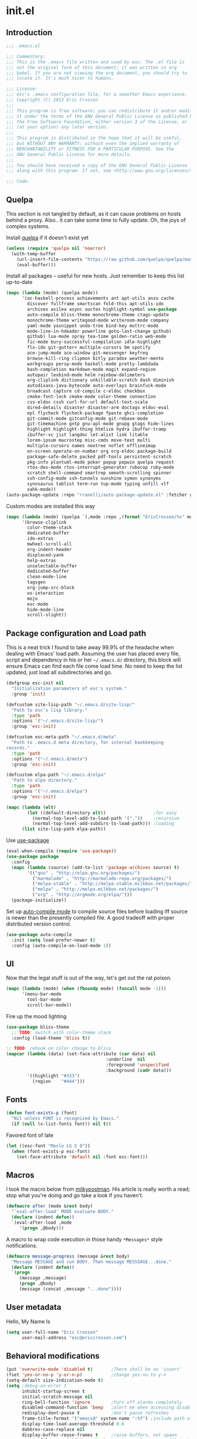 #+author: Eric Crosson
#+email: esc@ericcrosson.com
#+todo: TODO(t) VERIFY(v) IN-PROGRESS(p) | OPTIONAL(o) HIATUS(h) DONE(d) DISCARDED(c) HACKED(k)
#+startup: content
* init.el
** Introduction
#+BEGIN_SRC emacs-lisp :comments link :tangle yes
    ;;; .emacs.el

    ;;; Commentary:
    ;;; This is the .emacs file written and used by esc. The .el file is
    ;;; not the original form of this document; it was written in org
    ;;; babel. If you are not viewing the org document, you should try to
    ;;; locate it. It's much nicer to humans.

    ;;; License:
    ;;; esc's .emacs configuration file, for a smoother Emacs experience.
    ;;; Copyright (C) 2013 Eric Crosson
    ;;;
    ;;; This program is free software: you can redistribute it and/or modify
    ;;; it under the terms of the GNU General Public License as published by
    ;;; the Free Software Foundation, either version 3 of the License, or
    ;;; (at your option) any later version.
    ;;;
    ;;; This program is distributed in the hope that it will be useful,
    ;;; but WITHOUT ANY WARRANTY; without even the implied warranty of
    ;;; MERCHANTABILITY or FITNESS FOR A PARTICULAR PURPOSE. See the
    ;;; GNU General Public License for more details.
    ;;;
    ;;; You should have received a copy of the GNU General Public License
    ;;; along with this program. If not, see <http://www.gnu.org/licenses/>.

    ;;; Code:
#+END_SRC

** Quelpa
This section is not tangled by default, as it can cause problems on
hosts behind a proxy. Also.. it can take some time to fully
update. Oh, the joys of complex systems.

Install [[https://github.com/quelpa/quelpa][quelpa]] if it doesn't exist yet
#+BEGIN_SRC emacs-lisp :comments link :tangle no
  (unless (require 'quelpa nil 'noerror)
    (with-temp-buffer
      (url-insert-file-contents "https://raw.github.com/quelpa/quelpa/master/bootstrap.el")
      (eval-buffer)))
#+END_SRC

Install all packages -- useful for new hosts. Just remember to keep
this list up-to-date
#+BEGIN_SRC emacs-lisp :comments link :tangle no
  (mapc (lambda (mode) (quelpa mode))
        '(ac-haskell-process achievements ant apt-utils anzu cache
          discover fullframe smartscan fold-this apt-utils-ido
          archives asilea async auctex highlight-symbol use-package
          auto-compile bliss-theme monochrome-theme ctags-update
          monochrome-theme writegood-mode writeroom-mode company
          yaml-mode yasnippet undo-tree bind-key muttrc-mode
          mode-line-in-hdeader powerline goto-last-change github)
          github) lua-mode spray tea-time golden-ratio web-mode
          fic-mode bury-successful-compilation idle-highlight
          flx-ido git-gutter+ multiple-cursors bm spotify
          ace-jump-mode ace-window git-messenger keyfreq
          browse-kill-ring clipmon bitly paradox weather-mento
          workgroups persp-mode haskell-mode pretty-lambdada
          bash-completion markdown-mode magit expand-region
          autopair lexbind-mode helm rainbow-delimeters
          org-cliplink dictionary unkillable-scratch dash diminish
          autodisass-java-bytecode auto-overlays brainfuck-mode
          broadcast capture cd-compile c-eldoc checkbox
          cmake-font-lock cmake-mode color-theme connection
          css-eldoc cssh curl-for-url default-text-scale
          dired-details disaster disaster-arm doctags eldoc-eval
          epl flycheck flycheck-package fpaste ghci-completion
          git-commit-mode gitconfig-mode git-rebase-mode
          git-timemachine gntp gnu-apl-mode gnupg gtags hide-lines
          highlight highlight-thing htmlize hydra ibuffer-tramp
          ibuffer-vc jist langdoc let-alist link litable
          lorem-ipsum macrostep misc-cmds move-text multi
          multiple-cursors names neotree noflet offlineimap
          on-screen operate-on-number org org-eldoc package-build
          package-safe-delete packed pdf-tools persistent-scratch
          pkg-info plantuml-mode poker popup popwin quelpa request
          rtos-dev-mode rtos-interrupt-generator rubocop ruby-mode
          scratch shell-command smartrep smooth-scrolling spinner
          ssh-config-mode ssh-tunnels sunshine symon synonyms
          synosaurus tablist term-run tup-mode typing unfill vlf
          xahk-mode))
  (auto-package-update :repo "rranelli/auto-package-update.el" :fetcher github)
#+END_SRC

Custom modes are installed this way
#+BEGIN_SRC emacs-lisp :comments link :tangle no
  (mapc (lambda (mode) (quelpa `(,mode :repo ,(format "EricCrosson/%s" mode) :fetcher github)))
        '(browse-cliplink
          color-theme-stack
          dedicated-buffer
          ido-extras
          mwheel-scroll-all
          org-indent-header
          displaced-yank
          help-extras
          unselectable-buffer
          dedicated-buffer
          clean-mode-line
          tagsgen
          org-jump-src-block
          os-interaction
          mojo
          esc-mode
          hide-mode-line
          scroll-slight))
#+END_SRC

** Package configuration and Load path
This is a neat trick I found to take away 99.9% of the headache when
dealing with Emacs' load path. Assuming the user has placed every
file, script and dependency in his or her =~/.emacs.d/= directory, this
block will ensure Emacs can find each file come load time. No need to
keep the list updated, just load all subdirectories and go.
#+BEGIN_SRC emacs-lisp :comments link :tangle yes
  (defgroup esc-init nil
    "Initialization parameters of esc's system."
    :group 'init)

  (defcustom site-lisp-path "~/.emacs.d/site-lisp/"
    "Path to esc's lisp library."
    :type 'path
    :options '("~/.emacs.d/site-lisp/")
    :group 'esc-init)

  (defcustom esc-meta-path "~/.emacs.d/meta"
    "Path to .emacs.d meta directory, for internal bookkeeping
  records."
    :type 'path
    :options '("~/.emacs.d/meta")
    :group 'esc-init)

  (defcustom elpa-path "~/.emacs.d/elpa"
    "Path to elpa directory."
    :type 'path
    :options '("~/.emacs.d/elpa")
    :group 'esc-init)

  (mapc (lambda (elt)
          (let ((default-directory elt))                  ;for easy
            (normal-top-level-add-to-load-path '("."))    ;recursive
            (normal-top-level-add-subdirs-to-load-path))) ;loading
        (list site-lisp-path elpa-path))
#+END_SRC

Use [[https://github.com/jwiegley/use-package][use-package]]
#+BEGIN_SRC emacs-lisp :comments link :tangle yes
  (eval-when-compile (require 'use-package))
  (use-package package
    :config
    (mapc (lambda (source) (add-to-list 'package-archives source) t)
          '(("gnu" . "http://elpa.gnu.org/packages/")
            ("marmalade" . "http://marmalade-repo.org/packages/")
            ("melpa-stable" . "http://melpa-stable.milkbox.net/packages/")
            ("melpa" . "http://melpa.milkbox.net/packages/")
            ("org" . "http://orgmode.org/elpa/")))
    (package-initialize))
#+END_SRC

Set up [[https://github.com/tarsius/auto-compile][auto-compile mode]] to compile source files before loading iff
source is newer than the presently compiled file. A good tradeoff
with proper distributed version control.
#+BEGIN_SRC emacs-lisp :comments link :tangle yes
  (use-package auto-compile
    :init (setq load-prefer-newer t)
    :config (auto-compile-on-load-mode 1))
#+END_SRC

** UI
    Now that the legal stuff is out of the way, let's get out the rat poison.
    #+BEGIN_SRC emacs-lisp :comments link :tangle yes
      (mapc (lambda (mode) (when (fboundp mode) (funcall mode -1)))
            '(menu-bar-mode
              tool-bar-mode
              scroll-bar-mode))
    #+END_SRC

    Fire up the mood lighting
    #+BEGIN_SRC emacs-lisp :comments link :tangle yes
      (use-package bliss-theme
        ;; TODO: switch with color-theme stack
        :config (load-theme 'bliss t))

      ;; TODO: rehook on color change to bliss
      (mapcar (lambda (data) (set-face-attribute (car data) nil
                                            :underline  nil
                                            :foreground 'unspecified
                                            :background (cadr data)))
              '((highlight "#333")
                (region    "#444")))
    #+END_SRC
** Fonts
   #+BEGIN_SRC emacs-lisp :comments link :tangle yes
     (defun font-exists-p (font)
       "Nil unless FONT is recognized by Emacs."
       (if (null (x-list-fonts font)) nil t))
   #+END_SRC

    Favored font of late
    #+BEGIN_SRC emacs-lisp :comments link :tangle yes
      (let ((esc-font "Meslo LG S 8"))
        (when (font-exists-p esc-font)
          (set-face-attribute 'default nil :font esc-font)))
    #+END_SRC
** Macros
I took the macro below from [[http://milkbox.net/note/single-file-master-emacs-configuration/][milkypostman]]. His article is really worth
a read; stop what you're doing and go take a look if you haven't.
#+BEGIN_SRC emacs-lisp :comments link :tangle yes
(defmacro after (mode &rest body)
  "`eval-after-load' MODE evaluate BODY."
  (declare (indent defun))
  `(eval-after-load ,mode
     '(progn ,@body)))
#+END_SRC

A macro to wrap code execution in those handy =*Messages*= style
notifications.
#+BEGIN_SRC emacs-lisp :comments link :tangle yes
  (defmacro message-progress (message &rest body)
    "Message MESSAGE and run BODY. Then message MESSSAGE...done."
    (declare (indent defun))
    `(progn
       (message ,message)
       (progn ,@body)
       (message (concat ,message "...done"))))
#+END_SRC

** User metadata
Hello, My Name Is
#+BEGIN_SRC emacs-lisp :comments link :tangle yes
  (setq user-full-name "Eric Crosson"
        user-mail-address "esc@ericcrosson.com")
#+END_SRC

** Behavioral modifications
#+BEGIN_SRC emacs-lisp :comments link :tangle yes
  (put 'overwrite-mode 'disabled t)       ;There shall be no 'insert'
  (fset 'yes-or-no-p 'y-or-n-p)           ;change yes-no to y-n
  (setq-default size-indication-mode t)
  (setq ;debug-on-error t
        inhibit-startup-screen t
        initial-scratch-message nil
        ring-bell-function 'ignore        ;turn off alarms completely
        disabled-command-function 'beep   ;alert me when accessing disabled funcs
        redisplay-dont-pause t            ;don't pause refreshes
        frame-title-format '("emacs@" system-name ":%f") ;include path of frame
        display-time-load-average-threshold 0.6
        dabbrev-case-replace nil
        display-buffer-reuse-frames t     ;raise buffers, not spawn
        remote-file-name-inhibit-cache t  ;don't resolve remote file attrubutes
        auto-save-default nil
        large-file-warning-threshold nil
        save-interprogram-paste-before-kill t
        set-mark-command-repeat-pop t
        starttls-use-gnutls t
        browse-url-browser-function 'browse-web
        kill-buffer-query-functions (remq 'process-kill-buffer-query-function
                                           kill-buffer-query-functions))
#+END_SRC

Now everybody agrees that the =*Minibuffer*= prompt is uneditable.
#+BEGIN_SRC emacs-lisp :comments link :tangle yes
  (setq minibuffer-prompt-properties '(read-only t point-entered
                                                 minibuffer-avoid-prompt face
                                                 minibuffer-prompt))
#+END_SRC

Line numbers, when visible, should be loaded after a short delay and
not loaded eagerly. They're candy, and who spends resources acquiring
candy?
#+BEGIN_SRC emacs-lisp :comments link :tangle yes
  (setq linum-delay t
        linum-eager nil)
#+END_SRC

These settings keep the text soup that is GNU/Linux as happy as
GNU/Linux files can be.
#+NAME: char-and-font-encoding
#+BEGIN_SRC emacs-lisp :comments link :tangle yes
  ;; Char and font encoding
  (set-buffer-file-coding-system 'unix)   ;Unix mode. Always
  (setq c-default-style "linux"
        c-basic-offset 4
        require-final-newline 'visit-save ;compliance
        indent-tabs-mode nil
        comment-style 'indent)
#+END_SRC

It is my belief that backup files should not be so obtrusive as to
tempt users to disable them.
#+NAME: stash-backups
#+BEGIN_SRC emacs-lisp :comments link :tangle yes
  ;; Backup settings
  (push '("." . "~/.config/.emacs.d/") backup-directory-alist)
#+END_SRC

=i-search= is capable of spanning whitespace regions
#+BEGIN_SRC emacs-lisp :comments link :tangle yes
  (setq search-whitespace-regexp "[ \t\r\n]+")
#+END_SRC
** Aliases
   I did not grow up in an era where this is a straightforward mnemonic.
   #+BEGIN_SRC emacs-lisp :comments link :tangle yes
     (defalias 'undefun 'fmakunbound)
   #+END_SRC
** Configuration
*** Auto package update config
#+BEGIN_SRC emacs-lisp :comments link :tangle yes
  (use-package auto-package-update
    :config
      (setq auto-package-update-interval 3)
      ;; todo: put on an idle-timer of 5 minutes
      (ignore-errors (auto-package-update-maybe)))
#+END_SRC
*** Mojo config
Mojo is my personal extension of the GNU Emacs global namespace.
#+BEGIN_SRC emacs-lisp :comments link :tangle yes
  (use-package mojo)
#+END_SRC
*** esc mode config
#+BEGIN_SRC emacs-lisp :comments link :tangle yes
  (use-package esc-mode
    :config
    (setq esc/associated-modes
          '(ido-mode
            eldoc-mode
            help-extras
            winner-mode
            keyfreq-mode
            recentf-mode
            ;; icomplete-mode ;; old-school
            auto-fill-mode
            show-paren-mode
            line-number-mode
            display-time-mode
            column-number-mode
            global-hl-line-mode
            ;; display-battery-mode
            autopair-global-mode
            auto-compression-mode
            global-on-screen-mode
            global-font-lock-mode
            global-auto-revert-mode
            global-rainbow-delimiters-mode))

    (setq esc/disassociated-modes
          '(tool-bar-mode
            menu-bar-mode
            scroll-bar-mode
            blink-cursor-mode
            transient-mark-mode))

    ;; todo: some sort of general mode association, i.e. entering
    ;; minibuffer/multiple-cursors

    ;;; esc-mode key bindings
    ;; Remaps -- wherever they may be bound
    (esc-replace-key 'goto-line 'goto-line-with-feedback)
    (esc-replace-key 'split-window-right 'esc/hsplit-last-buffer)
    (esc-replace-key 'split-window-below 'esc/vsplit-last-buffer)

    (use-package anzu
      :init
      (esc-replace-key 'query-replace 'anzu-query-replace)
      (esc-replace-key 'query-replace-regexp 'anzu-query-replace-regexp))

    (use-package fullframe
      :init
      (fullframe magit-status magit-mode-quit-window)
      (esc-key "s-q" 'magit-status))

    ;; todo: pull buffer management into another hydra
    ;; Buffer management
    (esc-key "C-x 4 k"    'mode-line-other-buffer-other-window)
    (esc-key "C-c C-b"    'mode-line-other-buffer)
    (esc-key "C-c C-M-\\" 'indent-buffer)
    (esc-key "C-x o"      'ace-window)
    (esc-key "C-x M-b"    'bury-buffer)
    (esc-key "C-c o"      'clone-indirect-buffer-other-window)
    (esc-key "C-c C-o"    'ff-find-other-file)

    ;; Enhanced keybindings
    (esc-key "C-a"     'back-to-indentation-or-beginning)
    (esc-key "M-s o"   'occur-dwim)

    (esc-key "C-c y"   'middle-click-yank)

    ;; Backspace behavior
    (esc-key "C-<backspace>" 'backward-delete-word)

    ;; Line tramsformations
    (esc-key "M-K"     'kill-sentence)
    (esc-key "C-c k"   'copy-line)
    (esc-key "M-k"     'pull-up-line)
    (esc-key "C-M-k"   'delete-line)

    ;; Miscellaneous keybindings
    (esc-key "M-j"     'just-one-space) ; conflicts with some WMs/OSes
    (esc-key "M-P"     'align-regexp)
    (esc-key "C-'"     'query-replace)
    (esc-key "C-?"     'undo-tree-visualize)
    (esc-key "C-M-z"   'edebug-defun)
    (esc-key "C-c l h" 'insert-lisp-comment-header)
    ;; TODO: change sexp wrapping (esc-key i 'e. {}[]())

    ;; Programming bindings
    (esc-key "C-c m"   'compile)
    (esc-key "C-c C-m" 'recompile)

    ;; C-q cluster
    (esc-key "C-q" 'delete-region)     ;like C-w, but gone forever.
    (esc-key "C-c q" 'auto-fill-mode)  ;more frequented than
    (esc-key "C-c C-q" 'quoted-insert) ;  this command

    ;; newline creation
    (esc-key "<C-return>"   'open-line-below)
    (esc-key "<C-S-return>" 'open-line-above)
    (esc-key "C-M-O"        'split-line)

    ;; Mark commands
    (esc-key "C-x m" 'pop-to-mark-command)

    ;; Lisp/sexp movement
    (esc-key "C-S-k" 'kill-sexp)

    ;;; Function keys
    (esc-key "C-c <f5>" 'copy-file-name-to-clipboard)
    (esc-key "<f5>"  'minibuffer-display-buffer-file-name)
    (esc-key "<f6>"  'spray-mode)
    (esc-key "<f8>"  'follow-mode-80-char-compliant)
    (esc-key "<f9>"  'flyspell-buffer)
    (esc-key "<f10>" 'golden-ratio-mode)

    (esc-key "C-c C-;" 'execute-extended-command)
    (esc-key "C-c f" 'esc/cvisit-favorite-dir)

    (esc-key "C-x C-c" 'neotree-toggle) ;; no chance of accidental exit

    (after 'hydra
      (setq hydra-lv nil) ;; has never worked for me

      (defhydra hydra-text-scale (esc-mode-map  "<f2>")
        "text-scale"
        ("j" text-scale-decrease "dec")
        ("k" text-scale-increase "inc")
        ("." default-text-scale-increase "default-dec")
        ("," default-text-scale-decrease "default-inc"))

      (defhydra hydra-eval (esc-mode-map "C-c C-e")
        "eval"
        ("r" eval-region "region")
        ("b" eval-buffer "buffer")
        ("s" eval-last-sexp "sexp")
        ("d" eval-defun "defun")
        ("b" edebug-defun "edebug")
        ("p" esc/eval-and-replace "& replace"))

      (defhydra hydra-error (esc-mode-map "M-g")
        "goto-error"
        ("h" first-error "first")
        ("j" next-error "next")
        ("k" previous-error "prev")
        ("l" goto-line-with-feedback "goto-line" :color blue))

      (defhydra hydra-multiple-cursors (esc-mode-map "M-a")
        "multiple-cursors"
        ("l" mc/edit-lines "edit")
        ("n" mc/mark-next-like-this "mark next")
        ("p" mc/mark-previous-like-this "mark prev")
        ("s" mc/sort-regions "sort")
        ("r" mc/reverse-regions "reverse")
        ("e" mc/insert-numbers "enumerate")
        ("*" mc/mark-all-like-this "mark all")
        ("o" mc/mark-all-like-this-dwim "mark all dwim"))

      ;; todo: move to beginning of word in pre hook
      (defhydra hydra-case-word-at-point (esc-mode-map "C-S-l")
        "case word at point"
        ("c" capitalize-word "capitalize")
        ("u" upcase-word "upcase")
        ("l" downcase-word "lowercase"))

      ;; todo: create a mirror that manipulates `other-buffer'
      (use-package smartscan)
      (esc-key "M-m M-m" 'back-to-indentation)
      (defhydra hydra-scroll-buffer (esc-mode-map "M-m")
        "cursor-movement"
        ("j" scroll-slight-up "up")
        ("k" scroll-slight-down "dw")
        ("s" smartscan-symbol-go-forward "i-f")
        ("r" smartscan-symbol-go-backward "i-r")
        ("h" backward-char "back")
        ("l" forward-char "frwd")
        ("n" next-line "next")
        ("p" previous-line "prev")
        ("e" end-of-line "end-ln")
        ("a" beginning-of-line "beg-ln")
        ("d" scroll-up "pg up")
        ("u" scroll-down "pg dn")
        ("q" read-only-mode)
        ("/" goto-last-change "last-chng")
        ("." find-tag "tag")
        ("*" pop-tag-mark "pop-tag"))

      (defhydra hydra-window-adjustment (esc-mode-map "C-z")
        "window adjustment"
        ("r" esc/rotate-window-split "rotate")
        ("p" esc/swap-buffer-locations "swap")
        ("o" esc/should-have-opened-this-in-other-window "other window" :color blue)
        ("s" unselectable-buffer "selectable")
        ("d" dedicated-buffer "dedicated")
        ("b" mode-line-other-buffer "mode-line-other-buffer")
        ("u" bury-buffer "bury"))

      ;; (after 'org
      ;;   (defhydra hydra-org-nav-source-block (esc-mode-map "C-c n")
      ;;     "org src block nav"
      ;;     ("n" org-jump-next-src-block "next")
      ;;     ("p" org-jump-prev-src-block "prev")))

      (defhydra hydra-move-text (esc-mode-map "<C-M-return>")
        "move text"
        ;; move-text bindings
        ("j" move-text-down "down")
        ("k" move-text-up "up")
        ;; fold-this bindings
        ("f" fold-this "fold-this")
        ("u" fold-this-unfold-all "unfold all")
        ;; highlight-symbol bindings
        ("h" highlight-symbol-at-point)
        ("n" unhighlight-regexp)
        ("%" highlight-symbol-query-replace)))

    (esc-mode 1))
#+END_SRC

*** Hide mode line
    #+BEGIN_SRC emacs-lisp :comments link :tangle yes
  #+END_SRC
*** Persistent scratch config
#+BEGIN_SRC emacs-lisp :comments link :tangle yes
  (setq persistent-scratch-save-file (format "%s/persistent-scratch" esc-meta-path))
  (persistent-scratch-autosave-mode 1)
#+END_SRC
*** Writegood mode config
  #+BEGIN_SRC emacs-lisp :comments link :tangle yes
  (use-package writegood-mode
        :config
          (add-hook 'fundamental-mode-hook 'writegood-mode)
          (add-hook 'latex-mode-hook 'writegood-mode))
    #+END_SRC
*** Company mode config
#+BEGIN_SRC emacs-lisp :comments link :tangle yes
  (use-package company
    :config
    (setf company-idle-delay 0
          company-minimum-prefix-length 2
          company-show-numbers t
          company-selection-wrap-around t
          company-dabbrev-ignore-case t
          company-dabbrev-ignore-invisible t
          company-dabbrev-downcase nil)
    (global-company-mode t)
    (after 'diminish (diminish 'company-mode))
    (after 'esc-mode
      (esc-key "M-?" 'company-dabbrev)
      (esc-key "M-/" 'dabbrev-expand)))
#+END_SRC
*** undo-tree config
#+BEGIN_SRC emacs-lisp :comments link :tangle yes
  (use-package undo-tree
    :config
    ;;; Make zipped files obvious.
    (defadvice undo-tree-make-history-save-file-name
        (after undo-tree activate)
      (setq ad-return-value (concat ad-return-value ".gz")))

    ;;; Thanks to
    ;;; [[http://whattheemacsd.com/my-misc.el-02.html][Magnar]] for the
    ;;; advice.
    (defadvice undo-tree-undo (around keep-region activate)
      (if (use-region-p)
          (let ((m (set-marker (make-marker) (mark)))
                (p (set-marker (make-marker) (point))))
            ad-do-it
            (goto-char p)
            (set-mark m)
            (set-marker p nil)
            (set-marker m nil))
        ad-do-it)))
#+END_SRC
*** Bind key config
#+BEGIN_SRC emacs-lisp :comments link :tangle yes
  (use-package bind-key)
#+END_SRC
*** Displaced yank config
#+BEGIN_SRC emacs-lisp :comments link :tangle yes
  (use-package displaced-yank
      :config
      (mapc (lambda (function)
            (let ((funcname (car function))
                  (data     (cdr function)))
              (eval `(define-displaced-yank ,funcname ,data))))
          '((parens              "()")
            (braces              "{}")
            (brackets            "[]")
            (brackets-with-colon "[:]")
            (pipes               "||")
            (chevrons            "<>")
            (quotes              "\"\"")
            (single-quotes       "''")
            (stars               "**")
            (dollars             "$$")
            (equals              "==")
            ;; a good example of code reuse
            (ticks               "`'")
            (little-arrow        "->" 0)
            (doxygen-comment     "/*!  */" 3)))

      ;; todo: load with use-package displaced yank
      ;; esc delimeter and line hacks

      (after 'esc-mode
        (bind-key "C-M--"  'yank-displaced-little-arrow    esc-mode-map)
        (bind-key "C-M-j"  'yank-displaced-parens          esc-mode-map)
        (bind-key "C-M-k"  'yank-displaced-braces          esc-mode-map)
        (bind-key "C-M-|"  'yank-displaced-pipes           esc-mode-map)
        (bind-key "C-M-l"  'yank-displaced-brackets        esc-mode-map)
        (bind-key "C-M-,"  'yank-displaced-chevrons        esc-mode-map)
        (bind-key "C-M-'"  'yank-displaced-single-quotes   esc-mode-map)
        (bind-key "C-M-\"" 'yank-displaced-quotes          esc-mode-map)
        (bind-key "C-M-g"  'yank-displaced-dollars         esc-mode-map)
        (bind-key "C-M-;"  'yank-displaced-stars           esc-mode-map)
        (bind-key "C-M-:"  'yank-displaced-doxygen-comment esc-mode-map)
        (bind-key "C-M-="  'yank-displaced-equals          esc-mode-map)
        (bind-key "C-M-`"  'yank-displaced-ticks           esc-mode-map)))
#+END_SRC
*** Powerline config
That's right, it's [[http://2.media.bustedtees.cvcdn.com/e/-/bustedtees.09c737ee-d77b-45da-ac5c-b9bbb562.gif][Power⚡Line]] baby!
#+BEGIN_SRC emacs-lisp :comments link :tangle yes
  (use-package powerline
    :disabled t
    :config (powerline-default-theme))
#+END_SRC
*** Help extras conf
#+BEGIN_SRC emacs-lisp :comments link :tangle yes
  (use-package help-extras
     :config (help-extras 1))
#+END_SRC
*** Goto last change conf
#+BEGIN_SRC emacs-lisp :comments link :tangle yes
  (use-package goto-last-change
     :init (bind-key "C-c /" 'goto-last-change esc-mode-map))
#+END_SRC
*** Which func config
#+BEGIN_SRC emacs-lisp :comments link :tangle no
  (use-package which-func
    :disabled t
    :config (mapc (lambda (mode) (add-to-list 'which-func-modes mode))
                  '(;org-mode
                    emacs-lisp-mode
                    c-mode
                    c++-mode
                    java-mode
                    ruby-mode
                    enh-ruby-mode)))
#+END_SRC
*** Midnight config
#+BEGIN_SRC emacs-lisp :comments link :tangle yes
  (use-package midnight
    :config (midnight-delay-set 'midnight-delay "5:00am"))
#+END_SRC
*** Unselectable buffer config
#+BEGIN_SRC emacs-lisp :comments link :tangle yes
  (use-package unselectable-buffer)
#+END_SRC
*** Dedicated buffer config
My dedicated mode, not the melpa one
TODO: expand on that
#+BEGIN_SRC emacs-lisp :comments link :tangle yes
  (use-package dedicated-buffer)
#+END_SRC
*** Muttrc mode config
#+BEGIN_SRC emacs-lisp :comments link :tangle yes
  (use-package muttrc-mode
    :mode "\\.muttrc$")
#+END_SRC
*** Lua mode config
Gotta love that [[http://awesome.naquadah.org/][awesome wm]]
#+BEGIN_SRC emacs-lisp :comments link :tangle yes
  (use-package lua-mode
    :mode "\\.lua$"
    :interpreter "lua")
#+END_SRC
*** Auto complete config
#+BEGIN_SRC emacs-lisp :comments link :tangle yes
  (use-package auto-complete
    :disabled t
    :commands global-auto-complete-mode
    :init
    (setq ac-comphist-file (format "%s/ac-comphist.dat" esc-meta-path))

    :config
    (global-auto-complete-mode t)
    (ac-config-default)
    (setq-default ac-auto-show-menu .1)
    (setq-default ac-sources (append '(ac-source-imenu) ac-sources))
    (add-to-list 'ac-dictionary-directories
                 "~/.emacs.d/auto-complete/ac-dict"))
#+END_SRC
*** Spray config
This mode is based on [[https://github.com/Miserlou/Glance-Bookmarklet][OpenSpritz]], a speedreading tutor.
#+BEGIN_SRC emacs-lisp :comments link :tangle yes
  (use-package spray
    :commands spray-mode)
#+END_SRC
*** ibuffer config
TODO: use-package this guy
Modify ibuffer view to include human readable size information.
#+BEGIN_SRC emacs-lisp :comments link :tangle yes
  ;; Use human readable Size column instead of original one
  (after 'ibuffer
    (define-ibuffer-column size-h
      (:name "Size" :inline t)
      (cond
       ((> (buffer-size) 1000000) (format "%7.1fM" (/ (buffer-size) 1000000.0)))
       ((> (buffer-size) 100000)  (format "%7.0fk" (/ (buffer-size) 1000.0)))
       ((> (buffer-size) 1000)    (format "%7.1fk" (/ (buffer-size) 1000.0)))
       (t (format "%8d" (buffer-size)))))

    (setq ibuffer-formats
          '((mark modified read-only         " "
                  (name 18 18  :left :elide) " "
                  (size-h 9 -1 :right)       " "
                  (mode 16 16  :left :elide) " "
                  filename-and-process))))
#+END_SRC

ibuffer-vc is great; make it automatic.
#+BEGIN_SRC emacs-lisp :comments link :tangle yes
  (after 'ibuffer-vc-autoloads
    (defun esc/ibuffer-vc-refresh ()
      (ibuffer-vc-set-filter-groups-by-vc-root)
      (unless (eq ibuffer-sorting-mode 'alphabetic)
        (ibuffer-do-sort-by-alphabetic)))
    (add-hook 'ibuffer-hook 'esc/ibuffer-vc-refresh))
#+END_SRC

Include vc status info in the buffer list.
Mabye I'll include this one day, for now it can live in hibernation.
#+BEGIN_SRC emacs-lisp :comments link :tangle no
  (after 'ibuffer-vc-autoloads
    (setq ibuffer-formats
          '((mark modified read-only vc-status-mini " "
                  (name 18 18 :left :elide)         " "
                  (size 9 -1  :right)               " "
                  (mode 16 16 :left :elide)         " "
                  (vc-status 16 16 :left)           " "
                  filename-and-process))))
#+END_SRC

*** Tea-time config
#+BEGIN_SRC emacs-lisp :comments link :tangle no
  (use-package tea-time
    :commands tea-time
    :config
    (defun esc/notify-tea-steeped ()
      (notifications-notify :title "Tea time"
                            :body "Rip out that sac, because your tea bag is done"
                            :app-name "Tea Time"
                            :sound-name "alarm-clock-elapsed"))
    (add-hook 'tea-time-notification-hook 'esc/notify-tea-steeped))
#+END_SRC
*** Scroll all mode config
#+BEGIN_SRC emacs-lisp :comments link :tangle yes
  (setq mwheel-scroll-up-function   'mwheel-scroll-all-scroll-up-all
        mwheel-scroll-down-function 'mwheel-scroll-all-scroll-down-all)
#+END_SRC

*** Very Large File mode config
Configure options for transparent handling of very large files.
#+BEGIN_SRC emacs-lisp :comments link :tangle yes
  (after 'vlf-integrate
    (vlf-set-batch-size (* 10 1024))    ;1.mb
    (custom-set-variables
     '(vlf-application 'dont-ask)))
#+END_SRC
*** Golden ratio config mode
#+BEGIN_SRC emacs-lisp :comments link :tangle yes
  (use-package golden-ratio
    :init (after 'golden-ratio
            (add-to-list 'golden-ratio-extra-commands 'ace-window)))
#+END_SRC
*** Conf mode config
#+BEGIN_SRC emacs-lisp :comments link :tangle yes
  (use-package conf-mode
    :mode "\\.\\(screenrc\\)\\'")
#+END_SRC
*** Web mode config
TODO: disable autopair-mode for web-mode
#+BEGIN_SRC emacs-lisp :comments link :tangle yes
  (use-package web-mode
    :mode "\\.jsp$"
    :mode "\\.html$")
#+END_SRC
*** C config
#+BEGIN_SRC emacs-lisp :comments link :tangle yes
  (use-package cc-mode
    :init (setq ff-search-directories '("." "../inc" "../src"))
    :config
    (use-package c++-mode :mode "\\.tcc$")
    (use-package c-eldoc
      :config
      (setq c-eldoc-includes "`pkg-config gtk+-2.0 --cflags` -I./ -I../ ")))
#+END_SRC
*** FIC-mode config
#+BEGIN_SRC emacs-lisp :comments link :tangle yes
  (use-package fic-mode
    :config (add-hook 'prog-mode-hook 'turn-on-fic-mode))
#+END_SRC
*** Save desktop config
#+BEGIN_SRC emacs-lisp :comments link :tangle yes
  (desktop-save-mode 1)                   ;use desktop file
  (setq desktop-path '("~/.emacs.d/meta/desktop/") ;local desktop files
        desktop-base-filename "default"
        desktop-load-locked-desktop t     ;never freeze after crash
        backup-by-copying-when-linked t
        backup-by-copying-when-mismatch t)
#+END_SRC
*** Savehist config
Keep a history of =M-x= across sessions.
#+BEGIN_SRC emacs-lisp :comments link :tangle yes
  (use-package savehist
    :config
    (setq savehist-file (concat user-emacs-directory "meta/savehist"))
    (setq savehist-save-minibuffer-history 1)
    (setq savehist-additional-variables
          '(kill-ring
            search-ring
            regexp-search-ring))
    (savehist-mode 1))
#+END_SRC
*** Saveplace config
#+BEGIN_SRC emacs-lisp :comments link :tangle yes
  (use-package saveplace
    :config
    (setq-default save-place t)
    (setq save-place-file (format "%s/places" esc-meta-path)))
#+END_SRC
*** Xorg yank config
TODO: turn this into a minor mode for toggling with =esc-mode=
#+BEGIN_SRC emacs-lisp :comments link :tangle yes
  (setq x-select-enable-clipboard t       ;global clipboard
        mouse-yank-at-point t)
#+END_SRC
*** Compilation config
#+BEGIN_SRC emacs-lisp :comments link :tangle yes
  (setq compile-command "make -k -j32"
          compilation-ask-about-save nil
          compilation-save-buffers-predicate '(lambda () nil)) ;never ask to save
#+END_SRC

TODO : associate with =esc-mode=
#+BEGIN_SRC emacs-lisp :comments link :tangle yes
  (use-package bury-successful-compilation
    :config (bury-successful-compilation 1))
#+END_SRC
*** Byte compilation config
#+BEGIN_SRC emacs-lisp :comments link :tangle yes
  ;; Diminish compiler warnings
  (setq byte-compile-warnings '(not interactive-only free-vars))
  (add-hook 'after-save-hook 'esc/auto-byte-recompile)
#+END_SRC
*** Recentf config
#+BEGIN_SRC emacs-lisp :comments link :tangle yes
  (setq recentf-auto-cleanup 'never)
  (use-package recentf
    :config (setq recentf-max-menu-items 50
                  recentf-max-saved-items 50
                  recentf-save-file (format "%s/recentf" esc-meta-path)
                  recentf-keep '(file-remote-p file-readable-p)))
#+END_SRC
*** LaTeX config
Sounded like a good idea thanks to [[http://orgmode.org/worg/org-tutorials/org-latex-export.html][orgmode.com]]
#+BEGIN_SRC emacs-lisp :comments link :tangle yes
  (use-package latex
    :commands latex-mode
    :config
    (use-package writegood-mode)
    (load "auctex.el" nil t t)
    ;;(load "preview-latex.el" nil t t)
    (setq TeX-command-default "latex"
          TeX-auto-save t
          TeX-parse-self t
          TeX-PDF-mode t
          latex-run-command "pdflatex")
    ;; (add-hook 'org-mode-hook 'turn-on-org-cdlatex)
    (add-hook 'LaTeX-mode-hook 'LaTeX-math-mode)
    (local-set-key (kbd "C-c C-s") 'latex-math-preview-expression))
#+END_SRC

*** Flyspell mode config
#+BEGIN_SRC emacs-lisp :comments link :tangle yes
  (use-package flyspell
    :config (setq flyspell-issue-message-flag nil))
#+END_SRC
*** Doc view mode config
#+BEGIN_SRC emacs-lisp :comments link :tangle yes
  (after 'doc-view-mode
    (setq doc-view-continuous t))
#+END_SRC
*** Abbrev mode config
#+BEGIN_SRC emacs-lisp :comments link :tangle yes
  (use-package abbrev
    :config
    (setq abbrev-file-name "~/emacs.d/abbrev.lst" save-abbrevs t)
    (if (file-exists-p abbrev-file-name) ;load custom abbrevs
        (quietly-read-abbrev-file)))
#+END_SRC
*** Idle highlight config
#+BEGIN_SRC emacs-lisp :comments link :tangle no
  (use-package idle-highlight
    :disabled t
    :config (setq-default idle-highlight-idle-time 10.0))
#+END_SRC
*** Uniquify config
#+BEGIN_SRC emacs-lisp :comments link :tangle yes
  (setq uniquify-separator ":"
        uniquify-buffer-name-style 'post-forward)
  (use-package uniquify)
#+END_SRC
*** Ido config
#+BEGIN_SRC emacs-lisp :comments link :tangle yes
  (use-package flx-ido
    :init (setq ido-save-directory-list-file (format "%s/ido.last" esc-meta-path))
    :config
    (ido-mode t)
    (ido-everywhere 1)
    (flx-ido-mode 1)
    (use-package ido-hacks :config (ido-hacks-mode 1))
    ;; disable ido faces to see flx highlights.
    (setq ido-enable-flex-matching t
          ido-use-faces nil)
    (setq ido-create-new-buffer 'always
          ido-file-extensions-order '(".org" ".el"
                                      ".c" ".c"
                                      ".dox" ".txt")))
  (use-package ido-extras
    :init
    (bind-key "M-i"     'ido-goto-symbol  esc-mode-map)
    (bind-key "C-x C-r" 'ido-recentf-open esc-mode-map)
    (bind-key "C-x C-b" 'ido-switch-buffer-current-major-mode esc-mode-map))
  (use-package ido-vertical-mode
    :config (ido-vertical-mode 1))
#+END_SRC
*** Git gutter+ config
#+BEGIN_SRC emacs-lisp :comments link :tangle no
  (use-package git-gutter+
    :disabled t
    :config
    ;; Jump between hunks
    (define-key git-gutter+-mode-map (kbd "C-x n") 'git-gutter+-next-hunk)
    (define-key git-gutter+-mode-map (kbd "C-x p") 'git-gutter+-previous-hunk)
    ;; Act on hunks
    (define-key git-gutter+-mode-map (kbd "C-x v =") 'git-gutter+-show-hunk)
    ;; Stage hunk at point.
    ;; If region is active, stage all hunk lines within the region.
    (define-key git-gutter+-mode-map (kbd "C-x s") 'git-gutter+-stage-hunks)
    (define-key git-gutter+-mode-map (kbd "C-x c") 'git-gutter+-commit)
    (define-key git-gutter+-mode-map (kbd "C-x C") 'git-gutter+-stage-and-commit))
#+END_SRC
*** Multiple cursors config
#+BEGIN_SRC emacs-lisp :comments link :tangle yes
  (use-package multiple-cursors)
#+END_SRC
*** Visual Bookmark bm config
#+BEGIN_SRC emacs-lisp :comments link :tangle yes
  (use-package bm
    :commands bm-toggle bm-next bm-previous
    :config
    (after 'esc-mode
      (defhydra hydra-bm (esc-mode-map "C-c C-'")
        "bm"
        ("d" bm-toggle "drop/del")
        ("n" bm-next "next")
        ("p" bm-previous "prev"))))
#+END_SRC
*** Spotify config
#+BEGIN_SRC emacs-lisp :comments link :tangle yes
  (use-package spotify
    :commands spotify-enable-song-notifications
    :config
    (after 'esc-mode
      (defhydra hydra-spotify (esc-mode-map "<f7>")
         "spotify"
         ("c"   spotify-playpause "play/pause"
          "p"   spotify-previous  "prev"
          "n"   spotify-next      "next"))))
#+END_SRC
*** Ace config
#+BEGIN_SRC emacs-lisp :comments link :tangle yes
  (use-package ace-jump-mode
    :init
      (bind-key "C-c SPC" 'ace-jump-mode esc-mode-map)
      (bind-key "C-x SPC" 'ace-jump-mode-pop-mark esc-mode-map)
      (bind-key "C-M-S-l" 'ace-jump-buffer esc-mode-map)
    :config (ace-jump-mode-enable-mark-sync))

  (use-package ace-window
    :config (setq aw-keys (number-sequence 97 (+ 97 7))))
#+END_SRC
*** Git messenger config
#+BEGIN_SRC emacs-lisp :comments link :tangle yes
  (use-package git-messenger
    :init (bind-key "C-c [" 'git-messenger:popup-message esc-mode-map))
#+END_SRC
*** Keyfreq mode config
#+BEGIN_SRC emacs-lisp :comments link :tangle yes
  (use-package keyfreq
    :config (keyfreq-autosave-mode 1)
            (setq keyfreq-file "~/.emacs.d/meta/keyfreq"))
#+END_SRC
*** Browse kill ring config
#+BEGIN_SRC emacs-lisp :comments link :tangle yes
  (use-package browse-kill-ring
    :config
    (setq kill-ring-max 80)
    (browse-kill-ring-default-keybindings))
#+END_SRC
*** Clipmon config
TODO: conform to use-packages way of creating stubs
#+BEGIN_SRC emacs-lisp :comments link :tangle yes
  (defvar clipmon--autoinsert " clipmon--autoinserted-this")
  (use-package clipmon)
#+END_SRC
*** Mouse avoidance config
#+BEGIN_SRC emacs-lisp :comments link :tangle yes
  (mouse-avoidance-mode 'exile)
#+END_SRC
*** Bitly config
#+BEGIN_SRC emacs-lisp :comments link :tangle yes
  (autoload 'json-read "json.el")
  (use-package bitly
    :config (setq bitly-access-token "b4a5cd4e51df442ab97012cfc2764c599d6eabf8"))
#+END_SRC
*** Paradox config
#+BEGIN_SRC emacs-lisp :comments link :tangle yes
  (use-package paradox
    :config
    (setq paradox-execute-asynchronously t
          paradox-automatically-star nil
          paradox-github-token nil))
#+END_SRC
*** Weather-mento config
#+BEGIN_SRC emacs-lisp :comments link :tangle :comments link :tangle yes
  (setq weather-metno-location-name "Austin, Texas"
        weather-metno-location-latitude 30
        weather-metno-location-longitude 97)
#+END_SRC
*** Workgroups config
#+BEGIN_SRC emacs-lisp :comments link :tangle yes
  (use-package workgroups
    :disabled t
    :config (setq wg-morph-on nil))
#+END_SRC
*** Persp mode conf
#+BEGIN_SRC emacs-lisp :comments link :tangle no
  (use-package persp-mode
    :disabled t
    :config
    (setq persp-save-dir (format "%s/persp-confs" esc-meta-path))
    (add-hook 'after-init-hook '(lambda () (persp-mode 1))))
#+END_SRC
*** Haskell mode conf
#+BEGIN_SRC emacs-lisp :comments link :tangle yes
  (use-package haskell-mode
    :config
    (use-package haskell-indent
      :init (add-hook 'haskell-mode-hook 'haskell-indent-mode)))
#+END_SRC
*** Clean mode line conf
Take this opportunity to refresh the mode line. Inspiration from
[[http://www.masteringemacs.org/article/hiding-replacing-modeline-strings][Mastering Emacs]].
#+BEGIN_SRC emacs-lisp :comments link :tangle yes
  (use-package clean-mode-line
    :config
    (setq clean-mode-line-alist
          `(;; Major modes
            (enh-ruby-mode . "enh-Rb")
            (ruby-mode   . "Rb")
            (python-mode . "Py")
            (lisp-interaction-mode . "λ")
            (emacs-lisp-mode . "eλ")
            (lisp-mode . "λ")))
    (add-hook 'after-change-major-mode-hook 'clean-mode-line))
#+END_SRC
*** Pretty lambdada config
#+BEGIN_SRC emacs-lisp :comments link :tangle yes
  (use-package pretty-lambdada
    :init (mapc (lambda (prettify-this-mode)
                  (add-hook prettify-this-mode 'pretty-lambda))
                '(emacs-lisp-mode-hook
                  org-mode-hook ;to include source blocks :\
                  enh-ruby-mode-hook
                  ruby-mode-hook)))
#+END_SRC
*** Magit config
#+BEGIN_SRC emacs-lisp :comments link :tangle yes
  (use-package magit
    :commands magit-status)
#+END_SRC
*** Expand region config
[[http://spw.sdf.org/blog/tech/emacs/expandregionlines.html][Notes from the Library : /blog/tech/emacs/expandregionlines.html]]
#+BEGIN_SRC emacs-lisp :comments link :tangle yes
  (use-package expand-region
    :init (bind-key "C-;" 'er/expand-region esc-mode-map)
    :config
    (defadvice er/expand-region (around fill-out-region activate)
      (if (or (not (region-active-p))
              (eq last-command 'er/expand-region))
          ad-do-it
        (if (< (point) (mark))
            (let ((beg (point)))
              (goto-char (mark))
              (end-of-line)
              (forward-char 1)
              (push-mark)
              (goto-char beg)
              (beginning-of-line))
          (let ((end (point)))
            (goto-char (mark))
            (beginning-of-line)
            (push-mark)
            (goto-char end)
            (end-of-line)
            (forward-char 1))))))
#+END_SRC
*** Autopair config
#+BEGIN_SRC emacs-lisp :comments link :tangle yes
  (use-package autopair
    :commands autopair-global-mode)
#+END_SRC
*** Lexbind config
#+BEGIN_SRC emacs-lisp :comments link :tangle yes
  (use-package lexbind-mode
    :init (add-hook 'emacs-lisp-mode-hook 'lexbind-mode))
#+END_SRC
*** Misc cmds config
#+BEGIN_SRC emacs-lisp :comments link :tangle yes
  (use-package misc
    :commands zap-up-to-char
    :init ; seeing as I don't use these commands terribly often
    (after 'esc-mode
      (esc-key "M-z"     'zap-up-to-char) ; up-to, life saver
      (esc-key "M-Z"     'zap-to-char)))

  (use-package misc-cmds
    :commands revert-buffer-no-confirm
    :init ; takes a while to need the get-out-of-jail-free button
    (after 'esc-mode
      (esc-key "C-x M-r" 'revert-buffer-no-confirm)))
#+END_SRC

#+BEGIN_SRC emacs-lisp :comments link :tangle no
    ;; this was determined to have a bug in it. Handle the bug
    ;;(setq revert-buffer-function (if (esc-mode-enabledp)
    ;;                                 'revert-buffer-keep-undo
    ;;                               'revert-buffer))
#+END_SRC
*** Helm config
#+BEGIN_SRC emacs-lisp :comments link :tangle yes
  ;; Helm
  (use-package helm
    :init (after 'esc-mode
            (esc-keys
              ("C-c i"   . helm-imenu)
              ("C-x C-j" . helm-for-files))))
#+END_SRC
*** Rainbow delimeters mode config
#+BEGIN_SRC emacs-lisp :comments link :tangle yes
  (use-package rainbow-delimiters
    :config (add-hook 'prog-mode-hook 'rainbow-delimiters-mode))
#+END_SRC
*** Fringe mode config
#+BEGIN_SRC emacs-lisp :comments link :tangle yes
  (fringe-mode 0)
#+END_SRC
*** Windmove config
#+BEGIN_SRC emacs-lisp :comments link :tangle yes
  ;; Windmove from shift keys
  (use-package windmove
    :config (windmove-default-keybindings))
#+END_SRC
*** Org cliplink config
#+BEGIN_SRC emacs-lisp :comments link :tangle yes
  (use-package org-cliplink
    :init (after 'esc-mode
            (esc-key "C-c C-M-l" 'org-cliplink)))
#+END_SRC
*** Dictionary config
#+BEGIN_SRC emacs-lisp :comments link :tangle :comments link :tangle yes
  (use-package dictionary
    :config
    (defun esc/dictionary-search ()
      (interactive)
      (autoload 'dictionary-new-search "dictionary")
      (let* ((enable-recursive-minibuffers t)
             (word (current-word))
             (word-wrapped (if word (concat " (" word ")") ""))
             (word-query (concat "Word" word-wrapped ": "))
             (val (read-from-minibuffer word-query)))
        (dictionary-new-search
         (cons (cond
                ((and (equal val "") word) word)
                ((> (length val) 0) val)
                (t (error "No word to lookup")))
               dictionary-default-dictionary)))))
#+END_SRC
*** Unkillable scratch config
TODO: integrate with =esc-mode=
#+BEGIN_SRC emacs-lisp :comments link :tangle yes
  (use-package unkillable-scratch
    :config
    (unkillable-scratch 1)
    (setq unkillable-scratch-behavior 'bury))
#+END_SRC
*** Minibuffer config
#+BEGIN_SRC emacs-lisp :comments link :tangle yes
  (add-hook 'eval-expression-minibuffer-setup-hook 'eldoc-mode)
#+END_SRC
*** Org indent header config
TODO: use like =org-indent-mode=
#+BEGIN_SRC emacs-lisp :comments link :tangle yes
  (use-package org-indent-header)
#+END_SRC
*** Dired config
TODO: keymaps go in =esc-mode=
#+BEGIN_SRC emacs-lisp :comments link :tangle yes
  (use-package dired-details
    :config (dired-details-install)
    :init
    (use-package dired-x)
  (use-package dash
      :init
      ;; Reload dired after making changes
      (put '--each 'lisp-indent-function 1)
      (--each '(dired-do-rename
                dired-create-directory
                wdired-abort-changes)
        (eval `(defadvice ,it (after revert-buffer activate)
                 (revert-buffer)))))
    (use-package wdired
      :config
      (define-key wdired-mode-map
        (vector 'remap 'beginning-of-line) 'esc/dired-back-to-start-of-files)
      (define-key wdired-mode-map
        (vector 'remap 'esc/back-to-indentation-or-beginning)
        'esc/dired-back-to-start-of-files)
      (define-key wdired-mode-map
        (vector 'remap 'beginning-of-buffer) 'esc/dired-back-to-top)
      (define-key wdired-mode-map
        (vector 'remap 'end-of-buffer) 'esc/dired-jump-to-bottom)))
#+END_SRC
*** Diminish config
#+BEGIN_SRC emacs-lisp :comments link :tangle yes
  (use-package diminish
    :config
    (after 'undo-tree-autoloads
      (global-undo-tree-mode t)
      (setq undo-tree-visualizer-timestamps t
            undo-tree-visualizer-relative-timestamps t))

    ;; less clutter on the mode line
    (diminish 'auto-revert-mode)
    (after 'test-mode (diminish 'test-mode))
    (diminish 'auto-fill-function)
    ;; (diminish 'visual-line-mode)
    ;; (diminish 'global-visual-line-mode)
    (after 'autopair  (diminish 'autopair-mode))
    (after 'abbrev    (diminish 'abbrev-mode))
    (after 'undo-tree (diminish 'undo-tree-mode))
    (after 'org-indent (diminish 'org-indent-mode))
    (after 'magit (diminish 'magit-auto-revert-mode))
    (after 'fic-mode (diminish 'fic-mode))
    (after 'eldoc (diminish 'eldoc-mode))
    (after 'smerge-mode (diminish 'smerge-mode))
    ;; (after 'auto-complete (diminish 'auto-complete-mode))
    (after 'esc-mode (diminish 'esc-mode)))
#+END_SRC
*** Compilation buffer config
#+BEGIN_SRC emacs-lisp :comments link :tangle yes
  (add-to-list 'same-window-buffer-names "*compilation*")
#+END_SRC
** OS configuration
Operating system-specific configurations take place here, within this
massive =cond=.
#+NAME: Operating System specific configurations
#+BEGIN_SRC emacs-lisp :comments link :tangle yes
  (cond ((or (eq system-type 'ms-dos)
             (eq system-type 'windows-nt)
             (eq system-type 'cygwin))

         ;; Windows config
         (message-progress "Loading Windows specific configuration..."
           (setq w32-pass-lwindow-to-system nil
                 w32-pass-rwindow-to-system nil
                 w32-pass-apps-to-system nil
                 w32-lwindow-modifier 'super ; Left Windows key
                 w32-rwindow-modifier 'super ; Right Windows key
                 w32-apps-modifier 'hyper)   ; Menu key
           (require-package '(w32-symlinks))
#+END_SRC

Note: for GNU Emacs compiled for Microsoft, both of the below options
need to be set in order to follow symlinks. The shell snippet tells
cygwin to create symlinks in a friendly format (old links need to be
regenerated with this flag) and the sexp is loaded by Emacs allowing
transparent use of symlinks.

#+BEGIN_SRC sh :comments link :tangle no
  # TODO: tangle me
  export CYGWIN="nodosfilewarning winsymlinks"
#+END_SRC

#+BEGIN_SRC emacs-lisp :comments link :tangle yes
  (customize-option 'w32-symlinks-handle-shortcuts)
#+END_SRC

#+BEGIN_SRC emacs-lisp :comments link :tangle yes
           ))
#+END_SRC

Begin Mac OS configuration

#+BEGIN_SRC emacs-lisp :comments link :tangle yes
         ((or (eq system-type 'darwin))
          (message-progress "Loading Darwin specific configuration..."
            (setq mac-command-modifier 'meta)
            (setq mac-option-modifier 'super)
            (setq ns-function-modifier 'hyper))))
#+END_SRC

** org config
My favorite mode. This was the reason I started using Emacs, didja
know?
#+BEGIN_SRC emacs-lisp :comments link :tangle yes
    ;; Org mode bindings -- TODO: in use-pcakage

  (setq org-replace-disputed-keys t)
  (use-package org
    :init
    (setq-default major-mode 'org-mode)  ;default mode for new buffers

    :config
    ;;; org advice -- shrink the agenda buffer and keep it that way
    (defadvice org-agenda (around shrink-agenda-buffer activate)
      "Shrink the agenda after initial display."
      ad-do-it
      (shrink-window-if-larger-than-buffer))

    ;; keep it shrunken upon refresh
    (defadvice org-agenda-redo (around shrink-agenda-buffer-after-refresh activate)
      "Shrink the agenda after refreshing the display."
      ad-do-it
      (shrink-window-if-larger-than-buffer))
    ;;; end org advice

    (setq org-checkbox-hierarchical-statistics nil
          org-hierarchical-todo-statistics nil
          org-hide-emphasis-markers t
          org-src-fontify-natively t
          org-clock-persist 'history
          org-habit-graph-column 55
          org-hide-leading-stars t
          org-directory "~/org"
          org-imenu-depth 3
          org-agenda-files (append '("~/workspace/ee445m-labs/doc/todo.org"
                                     "~/workspace/ee445m-labs/doc/lab-manuals/todo.org"
                                     "~/org/intel.org"
                                     "~/org/todo.org")))
    (after 'esc-mode
      (esc-keys
          ("C-,"     . org-cycle-agenda-files)
          ("C-c a"   . org-agenda)
          ("C-c l l" . org-store-link)))

    (add-to-list 'org-modules 'org-habit)
    (mapc (lambda (easy-template)
            (add-to-list 'org-structure-template-alist easy-template))
          '(("E"
              "#+BEGIN_SRC emacs-lisp :comments link :tangle yes?\n\n#+END_SRC"
              "<emacs-lisp>\n?\n</emacs-lisp>")
            ("S"
              "#+BEGIN_SRC ? :comments link :tangle yes\n\n#+END_SRC"
              "<src lang=\"?\">\n\n</src>")))

    (defun esc/org-confirm-babel ()
      (setq org-confirm-babel-evaluate nil)

      (org-babel-do-load-languages
       'org-babel-load-languages
       '(;; Always execute these languages
         (R           . t)
         (ditaa       . t)
         (dot         . t)
         (plantuml    . t)
         (emacs-lisp  . t)
         (lisp        . t)
         (clojure     . t)
         (scala       . t)
         (gnuplot     . t)
         (haskell     . t)
         (ocaml       . t)
         (python      . t)
         (ruby        . t)
         (sh          . t)
         (sqlite      . t)
         (octave      . t)
         (plantuml    . t)
         ;; Never execute these languages
         (screen      . nil)
         (sql         . nil))))

    (add-hook 'org-mode-hook 'esc/org-confirm-babel)

    (use-package ox-latex
      ;; optimize: probably possible to optimize use-package's loading
      ;; of the below code
      :init
      ;; Add minted to the defaults packages to include when exporting.
      (add-to-list 'org-latex-packages-alist '("" "minted"))
      ;; Tell the latex export to use the minted package for source
      ;; code coloration.
      (setq org-latex-listings 'minted)
      ;; Let the exporter use the -shell-escape option to let latex
      ;; execute external programs.
      ;; This obviously and can be dangerous to activate!
      (setq org-latex-pdf-process
            '("xelatex -shell-escape -interaction nonstopmode -output-directory %o %f"))))
#+END_SRC
[[http://lists.gnu.org/archive/html/emacs-orgmode/2012-05/msg00708.html][More information on defining your own Easy Templates]].
*** org capture
#+BEGIN_SRC emacs-lisp :comments link :tangle no
  (setq org-default-notes-file (concat org-directory "/capture.org"))
  (after 'org
    (after 'esc-mode
      (esc-key "C-c C-p" 'org-capture)))

  (setq org-capture-templates
        '(;; General tasks go here
          ("t" "Todo" entry
           (file+headline (concat org-directory "/todo.org") "Tasks")
           "* TODO %?\n  %a")
          ;; Used to record my state
          ("j" "Journal" entry
           (file+datetree (concat org-directory "/journal.org"))
           "* %?\nEntered on %U\n  %i\n  %a")

          ;;; Work-related captures
          ("c" "Centaur" entry
           (file+datetree (concat org-directory "/centtech/centtech.org"))
           "* TODO %?\n  %i\n  %a")

          ;;; Personal captures
          ;; Notes about Super Smash Bros. 64
          ("s" "Smash Bros." entry
           (file+headline (concat org-directory "/smash/smash.org") "Notes")
           "* %?\n")))
#+END_SRC
**** org refile
#+BEGIN_SRC emacs-lisp :comments link :tangle no
  (setq ;; Work refile locations
   esc-refile-targets-centtech
   `(,(concat org-directory "/centtech/lru.org")
     ,(concat org-directory "/centtech/pse.org")
     ,(concat org-directory "/centtech/newreg.org"))

   ;; Personal refile locations
   esc-refile-targets-smash
   `(,(concat org-directory "/smash/64.org")
     ,(concat org-directory "/smash/melee.org")
     ,(concat org-directory "/smash/pm.org"))

   org-refile-targets '((nil                         :maxlevel . 5)
                        (esc-refile-targets-centtech :maxlevel . 5)
                        (esc-refile-targets-smash    :maxlevel . 5)
                        (org-agenda-files            :maxlevel . 4)))
#+END_SRC
** Fin
#+BEGIN_SRC emacs-lisp :comments link :tangle yes
  (setq initial-scratch-message
	 (propertize "Don't\nPanic\n"
		     'font-lock-face '(:height 10.0 :inherit variable-pitch)))
  (message "All done, %s%s" (user-login-name) ".")
  ;;; .emacs.el ends here
#+END_SRC
* [0/4] TODOs
** TODO scratch buffer as consistent config file
  only emacs-lisp source blocks from the org file are loaded,
  naturally
** TODO gcov output parsed by emacs to hilight gdb code coverage
** [0/5] advice
*** TODO tangling scripts adds execute permission
  (write-region "" nil custom-file)
*** TODO C-h C-k takes you to org instead of .el
